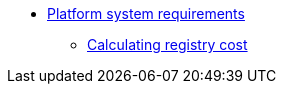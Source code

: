 *** xref:arch:architecture/platform-system-requirements/overview.adoc[Platform system requirements]
**** xref:arch:architecture/platform-system-requirements/registry-cost.adoc[Calculating registry cost]